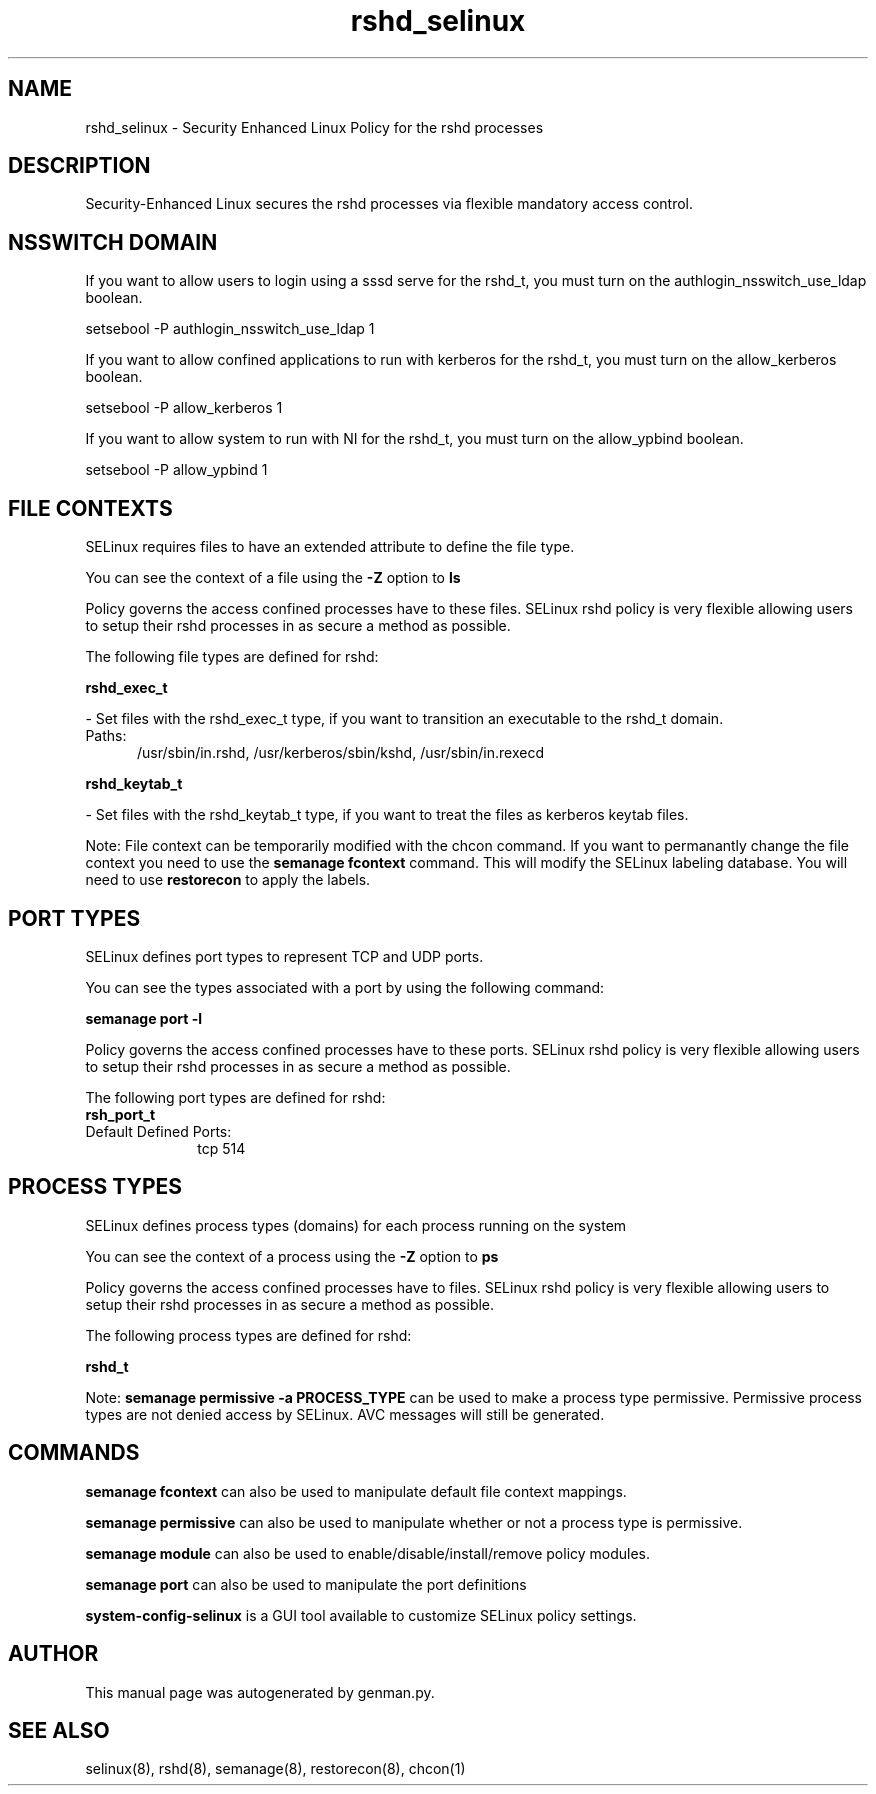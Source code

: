 .TH  "rshd_selinux"  "8"  "rshd" "dwalsh@redhat.com" "rshd SELinux Policy documentation"
.SH "NAME"
rshd_selinux \- Security Enhanced Linux Policy for the rshd processes
.SH "DESCRIPTION"

Security-Enhanced Linux secures the rshd processes via flexible mandatory access
control.  

.SH NSSWITCH DOMAIN

.PP
If you want to allow users to login using a sssd serve for the rshd_t, you must turn on the authlogin_nsswitch_use_ldap boolean.

.EX
setsebool -P authlogin_nsswitch_use_ldap 1
.EE

.PP
If you want to allow confined applications to run with kerberos for the rshd_t, you must turn on the allow_kerberos boolean.

.EX
setsebool -P allow_kerberos 1
.EE

.PP
If you want to allow system to run with NI for the rshd_t, you must turn on the allow_ypbind boolean.

.EX
setsebool -P allow_ypbind 1
.EE

.SH FILE CONTEXTS
SELinux requires files to have an extended attribute to define the file type. 
.PP
You can see the context of a file using the \fB\-Z\fP option to \fBls\bP
.PP
Policy governs the access confined processes have to these files. 
SELinux rshd policy is very flexible allowing users to setup their rshd processes in as secure a method as possible.
.PP 
The following file types are defined for rshd:


.EX
.PP
.B rshd_exec_t 
.EE

- Set files with the rshd_exec_t type, if you want to transition an executable to the rshd_t domain.

.br
.TP 5
Paths: 
/usr/sbin/in\.rshd, /usr/kerberos/sbin/kshd, /usr/sbin/in\.rexecd

.EX
.PP
.B rshd_keytab_t 
.EE

- Set files with the rshd_keytab_t type, if you want to treat the files as kerberos keytab files.


.PP
Note: File context can be temporarily modified with the chcon command.  If you want to permanantly change the file context you need to use the 
.B semanage fcontext 
command.  This will modify the SELinux labeling database.  You will need to use
.B restorecon
to apply the labels.

.SH PORT TYPES
SELinux defines port types to represent TCP and UDP ports. 
.PP
You can see the types associated with a port by using the following command: 

.B semanage port -l

.PP
Policy governs the access confined processes have to these ports. 
SELinux rshd policy is very flexible allowing users to setup their rshd processes in as secure a method as possible.
.PP 
The following port types are defined for rshd:

.EX
.TP 5
.B rsh_port_t 
.TP 10
.EE


Default Defined Ports:
tcp 514
.EE
.SH PROCESS TYPES
SELinux defines process types (domains) for each process running on the system
.PP
You can see the context of a process using the \fB\-Z\fP option to \fBps\bP
.PP
Policy governs the access confined processes have to files. 
SELinux rshd policy is very flexible allowing users to setup their rshd processes in as secure a method as possible.
.PP 
The following process types are defined for rshd:

.EX
.B rshd_t 
.EE
.PP
Note: 
.B semanage permissive -a PROCESS_TYPE 
can be used to make a process type permissive. Permissive process types are not denied access by SELinux. AVC messages will still be generated.

.SH "COMMANDS"
.B semanage fcontext
can also be used to manipulate default file context mappings.
.PP
.B semanage permissive
can also be used to manipulate whether or not a process type is permissive.
.PP
.B semanage module
can also be used to enable/disable/install/remove policy modules.

.B semanage port
can also be used to manipulate the port definitions

.PP
.B system-config-selinux 
is a GUI tool available to customize SELinux policy settings.

.SH AUTHOR	
This manual page was autogenerated by genman.py.

.SH "SEE ALSO"
selinux(8), rshd(8), semanage(8), restorecon(8), chcon(1)
